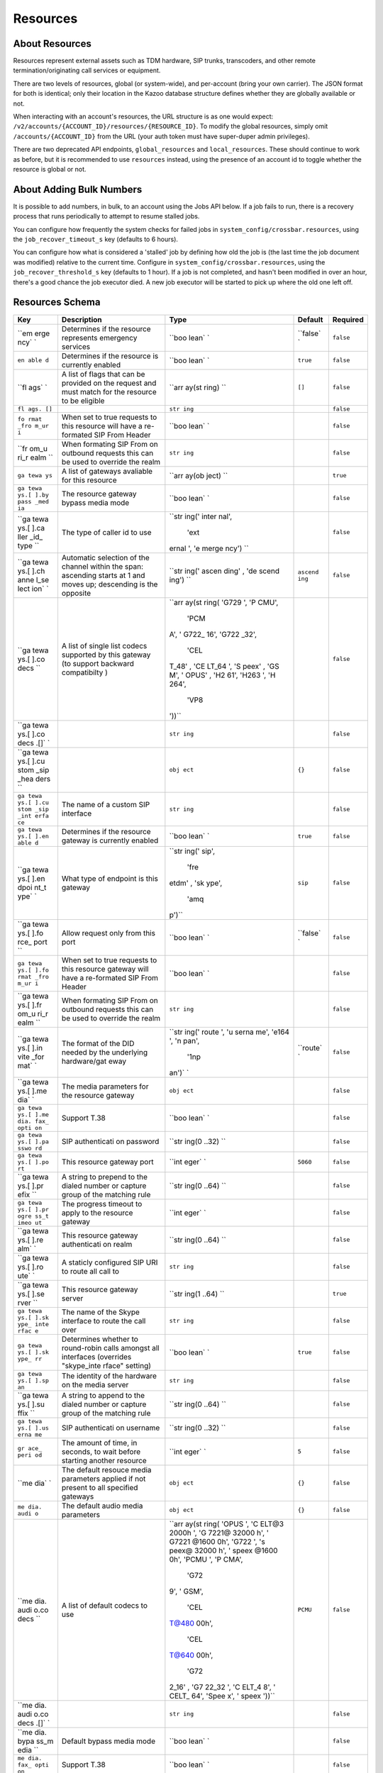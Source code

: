 Resources
~~~~~~~~~

About Resources
^^^^^^^^^^^^^^^

Resources represent external assets such as TDM hardware, SIP trunks, transcoders, and other remote termination/originating call services or equipment.

There are two levels of resources, global (or system-wide), and per-account (bring your own carrier). The JSON format for both is identical; only their location in the Kazoo database structure defines whether they are globally available or not.

When interacting with an account's resources, the URL structure is as one would expect: ``/v2/accounts/{ACCOUNT_ID}/resources/{RESOURCE_ID}``. To modify the global resources, simply omit ``/accounts/{ACCOUNT_ID}`` from the URL (your auth token must have super-duper admin privileges).

There are two deprecated API endpoints, ``global_resources`` and ``local_resources``. These should continue to work as before, but it is recommended to use ``resources`` instead, using the presence of an account id to toggle whether the resource is global or not.

About Adding Bulk Numbers
^^^^^^^^^^^^^^^^^^^^^^^^^

It is possible to add numbers, in bulk, to an account using the Jobs API below. If a job fails to run, there is a recovery process that runs periodically to attempt to resume stalled jobs.

You can configure how frequently the system checks for failed jobs in ``system_config/crossbar.resources``, using the ``job_recover_timeout_s`` key (defaults to 6 hours).

You can configure how what is considered a 'stalled' job by defining how old the job is (the last time the job document was modified) relative to the current time. Configure in ``system_config/crossbar.resources``, using the ``job_recover_threshold_s`` key (defaults to 1 hour). If a job is not completed, and hasn't been modified in over an hour, there's a good chance the job executor died. A new job executor will be started to pick up where the old one left off.

Resources Schema
^^^^^^^^^^^^^^^^

+------+--------------+-------+----------+-----------+
| Key  | Description  | Type  | Default  | Required  |
+======+==============+=======+==========+===========+
| ``em | Determines   | ``boo | ``false` | ``false`` |
| erge | if the       | lean` | `        |           |
| ncy` | resource     | `     |          |           |
| `    | represents   |       |          |           |
|      | emergency    |       |          |           |
|      | services     |       |          |           |
+------+--------------+-------+----------+-----------+
| ``en | Determines   | ``boo | ``true`` | ``false`` |
| able | if the       | lean` |          |           |
| d``  | resource is  | `     |          |           |
|      | currently    |       |          |           |
|      | enabled      |       |          |           |
+------+--------------+-------+----------+-----------+
| ``fl | A list of    | ``arr | ``[]``   | ``false`` |
| ags` | flags that   | ay(st |          |           |
| `    | can be       | ring) |          |           |
|      | provided on  | ``    |          |           |
|      | the request  |       |          |           |
|      | and must     |       |          |           |
|      | match for    |       |          |           |
|      | the resource |       |          |           |
|      | to be        |       |          |           |
|      | eligible     |       |          |           |
+------+--------------+-------+----------+-----------+
| ``fl |              | ``str |          | ``false`` |
| ags. |              | ing`` |          |           |
| []`` |              |       |          |           |
+------+--------------+-------+----------+-----------+
| ``fo | When set to  | ``boo |          | ``false`` |
| rmat | true         | lean` |          |           |
| _fro | requests to  | `     |          |           |
| m_ur | this         |       |          |           |
| i``  | resource     |       |          |           |
|      | will have a  |       |          |           |
|      | re-formated  |       |          |           |
|      | SIP From     |       |          |           |
|      | Header       |       |          |           |
+------+--------------+-------+----------+-----------+
| ``fr | When         | ``str |          | ``false`` |
| om_u | formating    | ing`` |          |           |
| ri_r | SIP From on  |       |          |           |
| ealm | outbound     |       |          |           |
| ``   | requests     |       |          |           |
|      | this can be  |       |          |           |
|      | used to      |       |          |           |
|      | override the |       |          |           |
|      | realm        |       |          |           |
+------+--------------+-------+----------+-----------+
| ``ga | A list of    | ``arr |          | ``true``  |
| tewa | gateways     | ay(ob |          |           |
| ys`` | avaliable    | ject) |          |           |
|      | for this     | ``    |          |           |
|      | resource     |       |          |           |
+------+--------------+-------+----------+-----------+
| ``ga | The resource | ``boo |          | ``false`` |
| tewa | gateway      | lean` |          |           |
| ys.[ | bypass media | `     |          |           |
| ].by | mode         |       |          |           |
| pass |              |       |          |           |
| _med |              |       |          |           |
| ia`` |              |       |          |           |
+------+--------------+-------+----------+-----------+
| ``ga | The type of  | ``str |          | ``false`` |
| tewa | caller id to | ing(' |          |           |
| ys.[ | use          | inter |          |           |
| ].ca |              | nal', |          |           |
| ller |              |  'ext |          |           |
| _id_ |              | ernal |          |           |
| type |              | ', 'e |          |           |
| ``   |              | merge |          |           |
|      |              | ncy') |          |           |
|      |              | ``    |          |           |
+------+--------------+-------+----------+-----------+
| ``ga | Automatic    | ``str | ``ascend | ``false`` |
| tewa | selection of | ing(' | ing``    |           |
| ys.[ | the channel  | ascen |          |           |
| ].ch | within the   | ding' |          |           |
| anne | span:        | , 'de |          |           |
| l_se | ascending    | scend |          |           |
| lect | starts at 1  | ing') |          |           |
| ion` | and moves    | ``    |          |           |
| `    | up;          |       |          |           |
|      | descending   |       |          |           |
|      | is the       |       |          |           |
|      | opposite     |       |          |           |
+------+--------------+-------+----------+-----------+
| ``ga | A list of    | ``arr |          | ``false`` |
| tewa | single list  | ay(st |          |           |
| ys.[ | codecs       | ring( |          |           |
| ].co | supported by | 'G729 |          |           |
| decs | this gateway | ', 'P |          |           |
| ``   | (to support  | CMU', |          |           |
|      | backward     |  'PCM |          |           |
|      | compatibilty | A', ' |          |           |
|      | )            | G722_ |          |           |
|      |              | 16',  |          |           |
|      |              | 'G722 |          |           |
|      |              | _32', |          |           |
|      |              |  'CEL |          |           |
|      |              | T_48' |          |           |
|      |              | , 'CE |          |           |
|      |              | LT_64 |          |           |
|      |              | ', 'S |          |           |
|      |              | peex' |          |           |
|      |              | , 'GS |          |           |
|      |              | M', ' |          |           |
|      |              | OPUS' |          |           |
|      |              | , 'H2 |          |           |
|      |              | 61',  |          |           |
|      |              | 'H263 |          |           |
|      |              | ', 'H |          |           |
|      |              | 264', |          |           |
|      |              |  'VP8 |          |           |
|      |              | '))`` |          |           |
+------+--------------+-------+----------+-----------+
| ``ga |              | ``str |          | ``false`` |
| tewa |              | ing`` |          |           |
| ys.[ |              |       |          |           |
| ].co |              |       |          |           |
| decs |              |       |          |           |
| .[]` |              |       |          |           |
| `    |              |       |          |           |
+------+--------------+-------+----------+-----------+
| ``ga |              | ``obj | ``{}``   | ``false`` |
| tewa |              | ect`` |          |           |
| ys.[ |              |       |          |           |
| ].cu |              |       |          |           |
| stom |              |       |          |           |
| _sip |              |       |          |           |
| _hea |              |       |          |           |
| ders |              |       |          |           |
| ``   |              |       |          |           |
+------+--------------+-------+----------+-----------+
| ``ga | The name of  | ``str |          | ``false`` |
| tewa | a custom SIP | ing`` |          |           |
| ys.[ | interface    |       |          |           |
| ].cu |              |       |          |           |
| stom |              |       |          |           |
| _sip |              |       |          |           |
| _int |              |       |          |           |
| erfa |              |       |          |           |
| ce`` |              |       |          |           |
+------+--------------+-------+----------+-----------+
| ``ga | Determines   | ``boo | ``true`` | ``false`` |
| tewa | if the       | lean` |          |           |
| ys.[ | resource     | `     |          |           |
| ].en | gateway is   |       |          |           |
| able | currently    |       |          |           |
| d``  | enabled      |       |          |           |
+------+--------------+-------+----------+-----------+
| ``ga | What type of | ``str | ``sip``  | ``false`` |
| tewa | endpoint is  | ing(' |          |           |
| ys.[ | this gateway | sip', |          |           |
| ].en |              |  'fre |          |           |
| dpoi |              | etdm' |          |           |
| nt_t |              | , 'sk |          |           |
| ype` |              | ype', |          |           |
| `    |              |  'amq |          |           |
|      |              | p')`` |          |           |
+------+--------------+-------+----------+-----------+
| ``ga | Allow        | ``boo | ``false` | ``false`` |
| tewa | request only | lean` | `        |           |
| ys.[ | from this    | `     |          |           |
| ].fo | port         |       |          |           |
| rce_ |              |       |          |           |
| port |              |       |          |           |
| ``   |              |       |          |           |
+------+--------------+-------+----------+-----------+
| ``ga | When set to  | ``boo |          | ``false`` |
| tewa | true         | lean` |          |           |
| ys.[ | requests to  | `     |          |           |
| ].fo | this         |       |          |           |
| rmat | resource     |       |          |           |
| _fro | gateway will |       |          |           |
| m_ur | have a       |       |          |           |
| i``  | re-formated  |       |          |           |
|      | SIP From     |       |          |           |
|      | Header       |       |          |           |
+------+--------------+-------+----------+-----------+
| ``ga | When         | ``str |          | ``false`` |
| tewa | formating    | ing`` |          |           |
| ys.[ | SIP From on  |       |          |           |
| ].fr | outbound     |       |          |           |
| om_u | requests     |       |          |           |
| ri_r | this can be  |       |          |           |
| ealm | used to      |       |          |           |
| ``   | override the |       |          |           |
|      | realm        |       |          |           |
+------+--------------+-------+----------+-----------+
| ``ga | The format   | ``str | ``route` | ``false`` |
| tewa | of the DID   | ing(' | `        |           |
| ys.[ | needed by    | route |          |           |
| ].in | the          | ', 'u |          |           |
| vite | underlying   | serna |          |           |
| _for | hardware/gat | me',  |          |           |
| mat` | eway         | 'e164 |          |           |
| `    |              | ', 'n |          |           |
|      |              | pan', |          |           |
|      |              |  '1np |          |           |
|      |              | an')` |          |           |
|      |              | `     |          |           |
+------+--------------+-------+----------+-----------+
| ``ga | The media    | ``obj |          | ``false`` |
| tewa | parameters   | ect`` |          |           |
| ys.[ | for the      |       |          |           |
| ].me | resource     |       |          |           |
| dia` | gateway      |       |          |           |
| `    |              |       |          |           |
+------+--------------+-------+----------+-----------+
| ``ga | Support T.38 | ``boo |          | ``false`` |
| tewa |              | lean` |          |           |
| ys.[ |              | `     |          |           |
| ].me |              |       |          |           |
| dia. |              |       |          |           |
| fax_ |              |       |          |           |
| opti |              |       |          |           |
| on`` |              |       |          |           |
+------+--------------+-------+----------+-----------+
| ``ga | SIP          | ``str |          | ``false`` |
| tewa | authenticati | ing(0 |          |           |
| ys.[ | on           | ..32) |          |           |
| ].pa | password     | ``    |          |           |
| sswo |              |       |          |           |
| rd`` |              |       |          |           |
+------+--------------+-------+----------+-----------+
| ``ga | This         | ``int | ``5060`` | ``false`` |
| tewa | resource     | eger` |          |           |
| ys.[ | gateway port | `     |          |           |
| ].po |              |       |          |           |
| rt`` |              |       |          |           |
+------+--------------+-------+----------+-----------+
| ``ga | A string to  | ``str |          | ``false`` |
| tewa | prepend to   | ing(0 |          |           |
| ys.[ | the dialed   | ..64) |          |           |
| ].pr | number or    | ``    |          |           |
| efix | capture      |       |          |           |
| ``   | group of the |       |          |           |
|      | matching     |       |          |           |
|      | rule         |       |          |           |
+------+--------------+-------+----------+-----------+
| ``ga | The progress | ``int |          | ``false`` |
| tewa | timeout to   | eger` |          |           |
| ys.[ | apply to the | `     |          |           |
| ].pr | resource     |       |          |           |
| ogre | gateway      |       |          |           |
| ss_t |              |       |          |           |
| imeo |              |       |          |           |
| ut`` |              |       |          |           |
+------+--------------+-------+----------+-----------+
| ``ga | This         | ``str |          | ``false`` |
| tewa | resource     | ing(0 |          |           |
| ys.[ | gateway      | ..64) |          |           |
| ].re | authenticati | ``    |          |           |
| alm` | on           |       |          |           |
| `    | realm        |       |          |           |
+------+--------------+-------+----------+-----------+
| ``ga | A staticly   | ``str |          | ``false`` |
| tewa | configured   | ing`` |          |           |
| ys.[ | SIP URI to   |       |          |           |
| ].ro | route all    |       |          |           |
| ute` | call to      |       |          |           |
| `    |              |       |          |           |
+------+--------------+-------+----------+-----------+
| ``ga | This         | ``str |          | ``true``  |
| tewa | resource     | ing(1 |          |           |
| ys.[ | gateway      | ..64) |          |           |
| ].se | server       | ``    |          |           |
| rver |              |       |          |           |
| ``   |              |       |          |           |
+------+--------------+-------+----------+-----------+
| ``ga | The name of  | ``str |          | ``false`` |
| tewa | the Skype    | ing`` |          |           |
| ys.[ | interface to |       |          |           |
| ].sk | route the    |       |          |           |
| ype_ | call over    |       |          |           |
| inte |              |       |          |           |
| rfac |              |       |          |           |
| e``  |              |       |          |           |
+------+--------------+-------+----------+-----------+
| ``ga | Determines   | ``boo | ``true`` | ``false`` |
| tewa | whether to   | lean` |          |           |
| ys.[ | round-robin  | `     |          |           |
| ].sk | calls        |       |          |           |
| ype_ | amongst all  |       |          |           |
| rr`` | interfaces   |       |          |           |
|      | (overrides   |       |          |           |
|      | "skype\_inte |       |          |           |
|      | rface"       |       |          |           |
|      | setting)     |       |          |           |
+------+--------------+-------+----------+-----------+
| ``ga | The identity | ``str |          | ``false`` |
| tewa | of the       | ing`` |          |           |
| ys.[ | hardware on  |       |          |           |
| ].sp | the media    |       |          |           |
| an`` | server       |       |          |           |
+------+--------------+-------+----------+-----------+
| ``ga | A string to  | ``str |          | ``false`` |
| tewa | append to    | ing(0 |          |           |
| ys.[ | the dialed   | ..64) |          |           |
| ].su | number or    | ``    |          |           |
| ffix | capture      |       |          |           |
| ``   | group of the |       |          |           |
|      | matching     |       |          |           |
|      | rule         |       |          |           |
+------+--------------+-------+----------+-----------+
| ``ga | SIP          | ``str |          | ``false`` |
| tewa | authenticati | ing(0 |          |           |
| ys.[ | on           | ..32) |          |           |
| ].us | username     | ``    |          |           |
| erna |              |       |          |           |
| me`` |              |       |          |           |
+------+--------------+-------+----------+-----------+
| ``gr | The amount   | ``int | ``5``    | ``false`` |
| ace_ | of time, in  | eger` |          |           |
| peri | seconds, to  | `     |          |           |
| od`` | wait before  |       |          |           |
|      | starting     |       |          |           |
|      | another      |       |          |           |
|      | resource     |       |          |           |
+------+--------------+-------+----------+-----------+
| ``me | The default  | ``obj | ``{}``   | ``false`` |
| dia` | resouce      | ect`` |          |           |
| `    | media        |       |          |           |
|      | parameters   |       |          |           |
|      | applied if   |       |          |           |
|      | not present  |       |          |           |
|      | to all       |       |          |           |
|      | specified    |       |          |           |
|      | gateways     |       |          |           |
+------+--------------+-------+----------+-----------+
| ``me | The default  | ``obj | ``{}``   | ``false`` |
| dia. | audio media  | ect`` |          |           |
| audi | parameters   |       |          |           |
| o``  |              |       |          |           |
+------+--------------+-------+----------+-----------+
| ``me | A list of    | ``arr | ``PCMU`` | ``false`` |
| dia. | default      | ay(st |          |           |
| audi | codecs to    | ring( |          |           |
| o.co | use          | 'OPUS |          |           |
| decs |              | ', 'C |          |           |
| ``   |              | ELT@3 |          |           |
|      |              | 2000h |          |           |
|      |              | ', 'G |          |           |
|      |              | 7221@ |          |           |
|      |              | 32000 |          |           |
|      |              | h', ' |          |           |
|      |              | G7221 |          |           |
|      |              | @1600 |          |           |
|      |              | 0h',  |          |           |
|      |              | 'G722 |          |           |
|      |              | ', 's |          |           |
|      |              | peex@ |          |           |
|      |              | 32000 |          |           |
|      |              | h', ' |          |           |
|      |              | speex |          |           |
|      |              | @1600 |          |           |
|      |              | 0h',  |          |           |
|      |              | 'PCMU |          |           |
|      |              | ', 'P |          |           |
|      |              | CMA', |          |           |
|      |              |  'G72 |          |           |
|      |              | 9', ' |          |           |
|      |              | GSM', |          |           |
|      |              |  'CEL |          |           |
|      |              | T@480 |          |           |
|      |              | 00h', |          |           |
|      |              |  'CEL |          |           |
|      |              | T@640 |          |           |
|      |              | 00h', |          |           |
|      |              |  'G72 |          |           |
|      |              | 2_16' |          |           |
|      |              | , 'G7 |          |           |
|      |              | 22_32 |          |           |
|      |              | ', 'C |          |           |
|      |              | ELT_4 |          |           |
|      |              | 8', ' |          |           |
|      |              | CELT_ |          |           |
|      |              | 64',  |          |           |
|      |              | 'Spee |          |           |
|      |              | x', ' |          |           |
|      |              | speex |          |           |
|      |              | '))`` |          |           |
+------+--------------+-------+----------+-----------+
| ``me |              | ``str |          | ``false`` |
| dia. |              | ing`` |          |           |
| audi |              |       |          |           |
| o.co |              |       |          |           |
| decs |              |       |          |           |
| .[]` |              |       |          |           |
| `    |              |       |          |           |
+------+--------------+-------+----------+-----------+
| ``me | Default      | ``boo |          | ``false`` |
| dia. | bypass media | lean` |          |           |
| bypa | mode         | `     |          |           |
| ss_m |              |       |          |           |
| edia |              |       |          |           |
| ``   |              |       |          |           |
+------+--------------+-------+----------+-----------+
| ``me | Support T.38 | ``boo |          | ``false`` |
| dia. |              | lean` |          |           |
| fax_ |              | `     |          |           |
| opti |              |       |          |           |
| on`` |              |       |          |           |
+------+--------------+-------+----------+-----------+
| ``me | The default  | ``obj | ``{}``   | ``false`` |
| dia. | video media  | ect`` |          |           |
| vide | parameters   |       |          |           |
| o``  |              |       |          |           |
+------+--------------+-------+----------+-----------+
| ``me | A list of    | ``arr | ``[]``   | ``false`` |
| dia. | default      | ay(st |          |           |
| vide | codecs to    | ring( |          |           |
| o.co | use          | 'H261 |          |           |
| decs |              | ', 'H |          |           |
| ``   |              | 263', |          |           |
|      |              |  'H26 |          |           |
|      |              | 4', ' |          |           |
|      |              | VP8') |          |           |
|      |              | )``   |          |           |
+------+--------------+-------+----------+-----------+
| ``me |              | ``str |          | ``false`` |
| dia. |              | ing`` |          |           |
| vide |              |       |          |           |
| o.co |              |       |          |           |
| decs |              |       |          |           |
| .[]` |              |       |          |           |
| `    |              |       |          |           |
+------+--------------+-------+----------+-----------+
| ``na | A friendly   | ``str |          | ``true``  |
| me`` | name for the | ing(1 |          |           |
|      | resource     | ..128 |          |           |
|      |              | )``   |          |           |
+------+--------------+-------+----------+-----------+
| ``re | When set to  | ``boo |          | ``false`` |
| quir | true this    | lean` |          |           |
| e_fl | resource is  | `     |          |           |
| ags` | ignored if   |       |          |           |
| `    | the request  |       |          |           |
|      | does not     |       |          |           |
|      | specify      |       |          |           |
|      | outbound     |       |          |           |
|      | flags        |       |          |           |
+------+--------------+-------+----------+-----------+
| ``ru | A list of    | ``arr | ``[]``   | ``false`` |
| les` | regular      | ay(st |          |           |
| `    | expressions  | ring) |          |           |
|      | of which one | ``    |          |           |
|      | must match   |       |          |           |
|      | for the rule |       |          |           |
|      | to be        |       |          |           |
|      | eligible,    |       |          |           |
|      | they can     |       |          |           |
|      | optionally   |       |          |           |
|      | contain      |       |          |           |
|      | capture      |       |          |           |
|      | groups       |       |          |           |
+------+--------------+-------+----------+-----------+
| ``ru |              | ``str |          | ``false`` |
| les. |              | ing`` |          |           |
| []`` |              |       |          |           |
+------+--------------+-------+----------+-----------+
| ``we | A value      | ``int | ``50``   | ``false`` |
| ight | between 0    | eger` |          |           |
| _cos | and 100 that | `     |          |           |
| t``  | determines   |       |          |           |
|      | the order of |       |          |           |
|      | resources    |       |          |           |
|      | when         |       |          |           |
|      | multiple can |       |          |           |
|      | be used      |       |          |           |
+------+--------------+-------+----------+-----------+

Fetch an account's resources
^^^^^^^^^^^^^^^^^^^^^^^^^^^^

    GET /v2/accounts/{ACCOUNT\_ID}/resources

.. code:: shell

    curl -v -X GET \
        -H "X-Auth-Token: {AUTH_TOKEN}" \
        http://{SERVER}:8000/v2/accounts/{ACCOUNT_ID}/resources

.. code:: json

    {
        "auth_token": "{AUTH_TOKEN}",
        "data": [
             {"enabled": true,
              "id": "{RESOURCE_ID}",
              "name": "Carrier1",
              "weight": "50"
             },
             {"enabled": true,
              "id": "{RESOURCE_ID}",
              "name": "Carrier2",
              "weight": "50"
             }
        ],
        "page_size": 2,
        "request_id": "{REQUEST_ID}",
        "revision": "{REVISION_ID}",
        "status": "success"
    }

Create a new resource
^^^^^^^^^^^^^^^^^^^^^

    PUT /v2/accounts/{ACCOUNT\_ID}/resources

.. code:: shell

    curl -v -X PUT \
        -H "X-Auth-Token: {AUTH_TOKEN}" \
        -H "Content-Type: application/json" \
        -d '{"data":{"name":"Carrier 3", "gateways":[]}}' \
        http://{SERVER}:8000/v2/accounts/{ACCOUNT_ID}/resources

.. code:: json

    {
        "auth_token": "{AUTH_TOKEN}",
        "data": {
            "emergency": false,
            "enabled": true,
            "flags": [],
            "gateways": [],
            "grace_period": 5,
            "id": "{RESOURCE_ID}",
            "media": {
                "audio": {
                    "codecs": ["PCMU"]
                 },
                 "video": {
                     "codecs": []
                 }
             },
             "name": "Carrier 3",
             "rules": [],
             "weight_cost": 50
        },
        "request_id": "{REQUEST_ID}",
        "revision": "{REVISION_ID}",
        "status": "success"
    }

Remove a resource
^^^^^^^^^^^^^^^^^

    DELETE /v2/accounts/{ACCOUNT\_ID}/resources/{RESOURCE\_ID}

.. code:: shell

    curl -v -X DELETE \
        -H "X-Auth-Token: {AUTH_TOKEN}" \
        http://{SERVER}:8000/v2/accounts/{ACCOUNT_ID}/resources/{RESOURCE_ID}

.. code:: json

    {
        "auth_token": "{AUTH_TOKEN}",
        "data": {
            "caller_id_options": {
                "type": "external"
            },
            "emergency": false,
            "enabled": true,
            "flags": [],
            "gateways": [
                {
                    "channel_selection": "ascending",
                    "codecs": ["PCMU", "PCMA"],
                    "custom_sip_headers": {},
                    "emergency": false,
                    "enabled": true,
                    "endpoint_type": "sip",
                    "format_from_uri": false,
                    "invite_format": "route",
                    "password": "DrWoody",
                    "prefix": "+1",
                    "progress_timeout": "6",
                    "realm": "carrier1.com",
                    "server": "carrier1.com",
                    "skype_rr": true,
                    "suffix": "100",
                    "username": "blazemore"
                }
            ],
            "grace_period": 5,
            "id": "{RESOURCE_ID}",
            "media": {
                "audio": {
                    "codecs": ["PCMU"]
                },
                "video": {
                    "codecs": []
                }
            },
            "name": "Carrier 3",
            "peer": false,
            "rules": [
                "^\\+{0,1}1{0,1}(\\d{10})$"
            ],
            "type": "local",
            "weight_cost": "50"
        },
        "request_id": "{REQUEST_ID}",
        "revision": "{REVISION_ID}",
        "status": "success"
    }

Fetch a resource
^^^^^^^^^^^^^^^^

    GET /v2/accounts/{ACCOUNT\_ID}/resources/{RESOURCE\_ID}

.. code:: shell

    curl -v -X GET \
        -H "X-Auth-Token: {AUTH_TOKEN}" \
        http://{SERVER}:8000/v2/accounts/{ACCOUNT_ID}/resources/{RESOURCE_ID}

.. code:: json

    {
        "auth_token": "{AUTH_TOKEN}",
        "data": {
            "caller_id_options": {
                "type": "external"
            },
            "emergency": false,
            "enabled": true,
            "flags": [],
            "gateways": [
                {
                    "channel_selection": "ascending",
                    "codecs": ["PCMU", "PCMA"],
                    "custom_sip_headers": {},
                    "emergency": false,
                    "enabled": true,
                    "endpoint_type": "sip",
                    "format_from_uri": false,
                    "invite_format": "route",
                    "password": "DrWoody",
                    "prefix": "+1",
                    "progress_timeout": "6",
                    "realm": "carrier1.com",
                    "server": "carrier1.com",
                    "skype_rr": true,
                    "suffix": "100",
                    "username": "blazemore"
                }
            ],
            "grace_period": 5,
            "id": "{RESOURCE_ID}",
            "media": {
                "audio": {
                    "codecs": ["PCMU"]
                },
                "video": {
                    "codecs": []
                }
            },
            "name": "Carrier 3",
            "peer": false,
            "rules": [
                "^\\+{0,1}1{0,1}(\\d{10})$"
            ],
            "type": "local",
            "weight_cost": "50"
        },
        "request_id": "{REQUEST_ID}",
        "revision": "{REVISION_ID}",
        "status": "success"
    }

Change a resource
^^^^^^^^^^^^^^^^^

    POST /v2/accounts/{ACCOUNT\_ID}/resources/{RESOURCE\_ID}

.. code:: shell

    curl -v -X POST \
        -H "X-Auth-Token: {AUTH_TOKEN}" \
        -H "Content-Type: application/json" \
        -d '{"data":{...ResourceData...}}'
        http://{SERVER}:8000/v2/accounts/{ACCOUNT_ID}/resources/{RESOURCE_ID}

.. code:: json

    {
        "auth_token": "{AUTH_TOKEN}",
        "data": {
            "caller_id_options": {
                "type": "external"
            },
            "emergency": false,
            "enabled": true,
            "flags": [],
            "gateways": [
                {
                    "channel_selection": "ascending",
                    "codecs": ["PCMU", "PCMA"],
                    "custom_sip_headers": {},
                    "emergency": false,
                    "enabled": true,
                    "endpoint_type": "sip",
                    "format_from_uri": false,
                    "invite_format": "route",
                    "password": "DrWoody",
                    "prefix": "+1",
                    "progress_timeout": "6",
                    "realm": "carrier1.com",
                    "server": "carrier1.com",
                    "skype_rr": true,
                    "suffix": "100",
                    "username": "blazemore"
                }
            ],
            "grace_period": 5,
            "id": "{RESOURCE_ID}",
            "media": {
                "audio": {
                    "codecs": ["PCMU"]
                },
                "video": {
                    "codecs": []
                }
            },
            "name": "Carrier 3",
            "peer": false,
            "rules": [
                "^\\+{0,1}1{0,1}(\\d{10})$"
            ],
            "type": "local",
            "weight_cost": "50"
        },
        "request_id": "{REQUEST_ID}",
        "revision": "{REVISION_ID}",
        "status": "success"
    }

Fetch a listing of jobs
^^^^^^^^^^^^^^^^^^^^^^^

Do note you can use the ``created_from`` and ``created_to`` flags to change to time period queried.

The keys ``failures`` and ``successes`` represent the count of how many numbers failed and succeeded, respectively.

    GET /v2/accounts/{ACCOUNT\_ID}/resources/jobs

.. code:: shell

    curl -v -X GET \
        -H "X-Auth-Token: {AUTH_TOKEN}" \
        http://{SERVER}:8000/v2/accounts/{ACCOUNT_ID}/resources/jobs

.. code:: json

    {
        "auth_token": "{AUTH_TOKEN}",
        "data": [
            {
                "failures": 0,
                "successes": 2,
                "id": "201408-394de70ecf6f8252",
                "status": "pending",
                "timestamp": 63575950041,
                "resource_id":{RESOURCE_ID}
            },
            {
                "failures": 0,
                "successes": 1,
                "id": "201408-70766ed00a24",
                "status": "pending",
                "timestamp": 63575878379,
                "resource_id":{RESOURCE_ID}
            }
        ]
        "page_size": 2,
        "request_id": "{REQUEST_ID}",
        "revision": "{REVISION}",
        "start_key": 63573276761,
        "status": "success"
    }

Create a new job
^^^^^^^^^^^^^^^^

    PUT /v2/accounts/{ACCOUNT\_ID}/resources/jobs

.. code:: shell

    curl -v -X PUT \
        -H "X-Auth-Token: {AUTH_TOKEN}" \
        -H "Content-Type: application/json" \
        -d '{"data":{"numbers":["+12223334444", "+23334445555"], "resource_id":"{RESOURCE_ID}"}}' \
        http://{SERVER}:8000/v2/accounts/{ACCOUNT_ID}/resources/jobs

.. code:: json

    {
        "auth_token": "{AUTH_TOKEN}",
        "data": {
            "errors": {},
            "id": "201408-39512771f9d2d499",
            "resource_id":"{RESOURCE_ID}",
            "numbers": [
                "+12223334444"
            ],
            "successes": {}
         },
        "request_id": "{REQUEST_ID}",
        "revision": "{REVISION}",
        "status": "success"
    }

Change a collection
^^^^^^^^^^^^^^^^^^^

    POST /v2/accounts/{ACCOUNT\_ID}/resources/collection

.. code:: shell

    curl -v -X POST \
        -H "X-Auth-Token: {AUTH_TOKEN}" \
        -H "Content-Type: application/json" \
        -d '{"data":{"numbers":["+12223334444", "+23334445555"], "resource_id":"{RESOURCE_ID}"}}' \
        http://{SERVER}:8000/v2/accounts/{ACCOUNT_ID}/resources/collection

.. code:: json

    {
        "auth_token": "{AUTH_TOKEN}",
        "data":{
            "errors":{
                "{RESOURCE_ID}":"{ERROR_MESSAGE}"
            },
            "successes":{
                "{RESOURCE_ID}":{RESOURCE_DOC}
            }
        }
    }

Create a new collection of resources
^^^^^^^^^^^^^^^^^^^^^^^^^^^^^^^^^^^^

    PUT /v2/accounts/{ACCOUNT\_ID}/resources/collection

.. code:: shell

    curl -v -X PUT \
        -H "X-Auth-Token: {AUTH_TOKEN}" \
        -H "Content-Type: application/json" \
        -d '{"data":[{...RESOURCE...}, {...RESOURCE...}]}' \
        http://{SERVER}:8000/v2/accounts/{ACCOUNT_ID}/resources/collection

Fetch a job's status
^^^^^^^^^^^^^^^^^^^^

    GET /v2/accounts/{ACCOUNT\_ID}/resources/jobs/{JOB\_ID}

.. code:: shell

    curl -v -X GET \
        -H "X-Auth-Token: {AUTH_TOKEN}" \
        http://{SERVER}:8000/v2/accounts/{ACCOUNT_ID}/resources/jobs/{JOB_ID}

.. code:: json

    {
        "auth_token": "{AUTH_TOKEN}",
        "data": {
            "resource_id": "{RESOURCE_ID}",
            "errors": {},
            "id": "201408-394de70ecf6f8252",
            "numbers": [
                "3148096310"
            ],
            "status": "pending",
            "successes": {},
            "timestamp": 63575950041
        },
        "request_id": "{REQUEST_ID}",
        "revision": "{REVISION}",
        "status": "success"
    }
